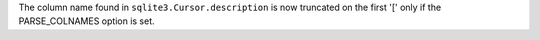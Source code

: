 The column name found in ``sqlite3.Cursor.description`` is now truncated on
the first '[' only if the PARSE_COLNAMES option is set.
